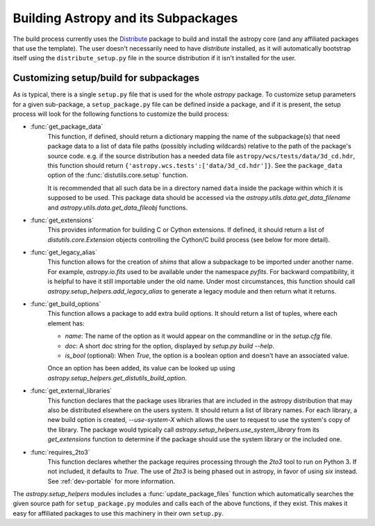 ====================================
Building Astropy and its Subpackages
====================================

The build process currently uses the
`Distribute <http://packages.python.org/distribute/>`_ package to build and
install the astropy core (and any affiliated packages that use the template).
The user doesn't necessarily need to have `distribute` installed, as it will
automatically bootstrap itself using the ``distribute_setup.py`` file in the
source distribution if it isn't installed for the user.

Customizing setup/build for subpackages
---------------------------------------

As is typical, there is a single ``setup.py`` file that is used for the whole
`astropy` package.  To customize setup parameters for a given sub-package, a
``setup_package.py`` file can be defined inside a package, and if it is present,
the setup process will look for the following functions to customize the build
process:

* :func:`get_package_data`
    This function, if defined, should return a dictionary mapping the name of
    the subpackage(s) that need package data to a list of data file paths
    (possibly including wildcards) relative to the path of the package's source
    code.  e.g. if the source distribution has a needed data file
    ``astropy/wcs/tests/data/3d_cd.hdr``, this function should return
    ``{'astropy.wcs.tests':['data/3d_cd.hdr']}``. See the ``package_data``
    option of the  :func:`distutils.core.setup` function.

    It is recommended that all such data be in a directory named ``data`` inside
    the package within which it is supposed to be used.  This package data should
    be accessed via the `astropy.utils.data.get_data_filename` and
    `astropy.utils.data.get_data_fileobj` functions.

* :func:`get_extensions`
    This provides information for building C or Cython extensions. If defined,
    it should return a list of `distutils.core.Extension` objects controlling
    the Cython/C build process (see below for more detail).

* :func:`get_legacy_alias`
    This function allows for the creation of `shims` that allow a
    subpackage to be imported under another name.  For example,
    `astropy.io.fits` used to be available under the namespace
    `pyfits`.  For backward compatibility, it is helpful to have it
    still importable under the old name.  Under most circumstances,
    this function should call `astropy.setup_helpers.add_legacy_alias`
    to generate a legacy module and then return what it returns.

* :func:`get_build_options`
    This function allows a package to add extra build options.  It
    should return a list of tuples, where each element has:

    - *name*: The name of the option as it would appear on the
      commandline or in the `setup.cfg` file.

    - *doc*: A short doc string for the option, displayed by
      `setup.py build --help`.

    - *is_bool* (optional): When `True`, the option is a boolean
      option and doesn't have an associated value.

    Once an option has been added, its value can be looked up using
    `astropy.setup_helpers.get_distutils_build_option`.

* :func:`get_external_libraries`
    This function declares that the package uses libraries that are
    included in the astropy distribution that may also be distributed
    elsewhere on the users system.  It should return a list of library
    names.  For each library, a new build option is created,
    `--use-system-X` which allows the user to request to use the
    system's copy of the library.  The package would typically call
    `astropy.setup_helpers.use_system_library` from its
    `get_extensions` function to determine if the package should use
    the system library or the included one.

* :func:`requires_2to3`
    This function declares whether the package requires processing
    through the `2to3` tool to run on Python 3.  If not included, it
    defaults to `True`.  The use of `2to3` is being phased out in
    astropy, in favor of using `six` instead.  See :ref:`dev-portable`
    for more information.

The `astropy.setup_helpers` modules includes a :func:`update_package_files`
function which automatically searches the given source path for
``setup_package.py`` modules and calls each of the above functions, if they
exist.  This makes it easy for affiliated packages to use this machinery in
their own ``setup.py``.
